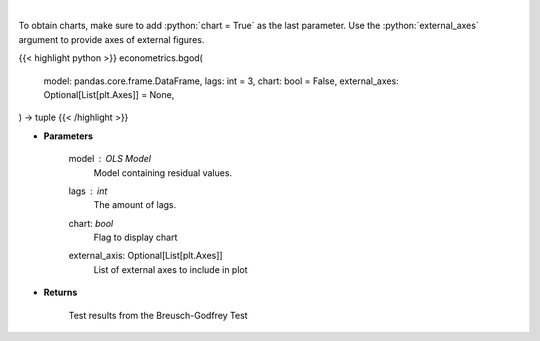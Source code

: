 .. role:: python(code)
    :language: python
    :class: highlight

|

.. raw:: html

    <h3>
    > Calculate test statistics for autocorrelation
    </h3>

To obtain charts, make sure to add :python:`chart = True` as the last parameter.
Use the :python:`external_axes` argument to provide axes of external figures.

{{< highlight python >}}
econometrics.bgod(
    model: pandas.core.frame.DataFrame,
    lags: int = 3,
    chart: bool = False,
    external_axes: Optional[List[plt.Axes]] = None,
) -> tuple
{{< /highlight >}}

* **Parameters**

    model : *OLS Model*
        Model containing residual values.
    lags : *int*
        The amount of lags.
    chart: *bool*
       Flag to display chart
    external_axis: Optional[List[plt.Axes]]
        List of external axes to include in plot

* **Returns**

    Test results from the Breusch-Godfrey Test
